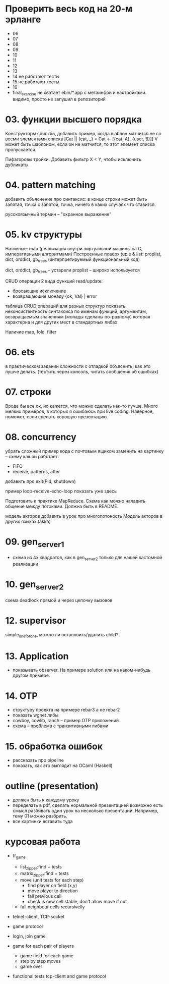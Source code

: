 * Проверить весь код на 20-м эрланге
- 06
- 07
- 08
- 09
- 10
- 11
- 12
- 13
- 14 не работают тесты
- 15 не работают тесты
- 16
- final_exercise
  не хватает ebin/*.app с метаинфой и настройками.
  видимо, просто не запушил в репозиторий


* 03. функции высшего порядка
Конструкторы списков, добавить пример, когда шаблон матчится не со всеми элементами списка
[Cat || {cat, _} = Cat <- [{cat, A}, {user, B}]]
V может быть шаблоном, если он не матчится, то этот элемент списка пропускается.

Пифагоровы тройки. Добавить фильтр X < Y, чтобы исключить дубликаты.


* 04. pattern matching
добавить объяснение про синтаксис:
в конце строки может быть запятая, точка с запятой, точка, ничего
в каких случаях что ставится.

русскоязычный термин -- "охранное выражение"


* 05. kv структуры

Нативные: map (реализация внутри виртуальной машины на С, императивными алгоритмами)
Построенные поверх tuple & list: proplist, dict, orddict, gb_trees (интерпретируемый функциональный код)

dict, orddict, gb_trees -- устарели
proplist -- широко используется

CRUD операции
2 вида функций read/update:
- бросающие исключение
- возвращающие монаду {ok, Val} | error

таблица CRUD операций для разных структур
показать неконсистентность синтаксиса по именам функций, аргументам, возвращаемым значениям (монады сделаны по-разному)
которая характерна и для других мест в стандартных либах

Наличие map, fold, filter


* 06. ets
в практическом задании сложности с отладкой
объяснить, как это лушче делать.
(тестить через консоль, читать сообщения об ошибках)


* 07. строки
Вроде бы все ок, но кажется, что можно сделать как-то лучше.
Много мелких примеров, в которых я ошибаюсь при live coding.
Наверное, поможет, если сделать хорошую презентацию.


* 08. concurrency
убрать сложный пример кода с почтовым ящиком
заменить на картинку -- схему как он работает:
- FIFO
- receive, patterns, after

добавить про exit(Pid, shutdown)

пример loop-receive-echo-loop показать уже здесь

Подготовить к практике MapReduce. Схема как можно наладить общение между потоками.
Должна быть в README.

модель акторов
добавить в урок про многопотоность
Модель акторов в других языках (akka)


* 09. gen_server_1
- схема из 4х квадратов, как в gen_server_2 только для нашей кастомной реализации


* 10. gen_server_2
схема deadlock
прямой и через цепочку вызовов


* 12. supervisor
simple_one_for_one, можно ли остановить/удалить child?


* 13. Application
- показывать observer. На примере solution или на каком-нибудь другом примере.


* 14. OTP
- структуру проекта на примере rebar3 а не rebar2
- показать wgnet либы
- cowboy, cowlib, ranch -- пример OTP приложений
- схема -- проблема с транзитивными либами


* 15. обработка ошибок
- рассказать про pipeline
- показать, как это выглядит на OCaml (Haskell)


* outline (presentation)
- должен быть к каждому уроку
- переделать в pdf, сделать нормальной презентацией
  возможно есть смысл разбивать один урок на несколько презентаций.
  Например, тему 01 можно разбрить.
- все картинки вставить туда


* курсовая работа
- ff_game
  + list_zipper:find + tests
  + matrix_zipper:find + tests
  - move (unit tests for each step)
    + find player on field (x,y)
    - move player to direction
    - fall previous cell
    - check is new cell stable, don't allow move if not
  - fall neighbour cells recursivelly

- telnet-client, TCP-socket
- game protocol

- login, join game

- game for each pair of players
  - game field for each game
  - step by step moves
  - game over

- functional tests
  tcp-client and game protocol
